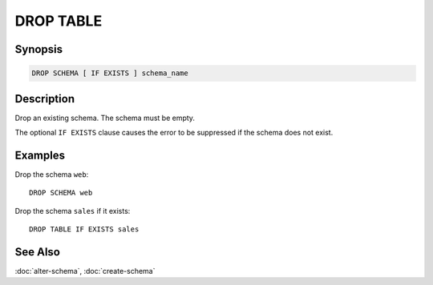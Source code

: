 ==========
DROP TABLE
==========

Synopsis
--------

.. code-block:: none

    DROP SCHEMA [ IF EXISTS ] schema_name

Description
-----------

Drop an existing schema. The schema must be empty.

The optional ``IF EXISTS`` clause causes the error to be suppressed if
the schema does not exist.

Examples
--------

Drop the schema ``web``::

    DROP SCHEMA web

Drop the schema ``sales`` if it exists::

    DROP TABLE IF EXISTS sales

See Also
--------

:doc:`alter-schema`, :doc:`create-schema`
